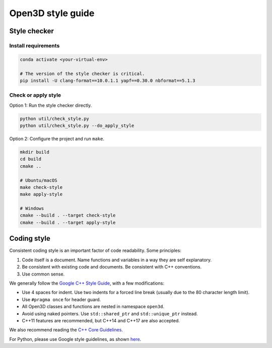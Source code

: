 .. _style_guide:

Open3D style guide
##################

Style checker
=============

Install requirements
--------------------

.. code:: bash

   conda activate <your-virtual-env>

   # The version of the style checker is critical.
   pip install -U clang-format==10.0.1.1 yapf==0.30.0 nbformat==5.1.3

Check or apply style
--------------------

Option 1: Run the style checker directly.

.. code:: bash

   python util/check_style.py
   python util/check_style.py --do_apply_style

Option 2: Configure the project and run ``make``.

.. code:: bash

   mkdir build
   cd build
   cmake ..

   # Ubuntu/macOS
   make check-style
   make apply-style

   # Windows
   cmake --build . --target check-style
   cmake --build . --target apply-style


Coding style
=============

Consistent coding style is an important factor of code readability. Some principles:

1. Code itself is a document. Name functions and variables in a way they are self explanatory.
2. Be consistent with existing code and documents. Be consistent with C++ conventions.
3. Use common sense.

We generally follow the `Google C++ Style Guide <https://google.github.io/styleguide/cppguide.html>`_, with a few modifications:

* Use 4 spaces for indent. Use two indents for a forced line break (usually due to the 80 character length limit).
* Use ``#pragma once`` for header guard.
* All Open3D classes and functions are nested in namespace ``open3d``.
* Avoid using naked pointers. Use ``std::shared_ptr`` and ``std::unique_ptr`` instead.
* C++11 features are recommended, but C++14 and C++17 are also accepted.

We also recommend reading the `C++ Core Guidelines <https://github.com/isocpp/CppCoreGuidelines/blob/master/CppCoreGuidelines.md>`_.

For Python, please use Google style guidelines, as shown `here <http://google.github.io/styleguide/pyguide.html>`_.
